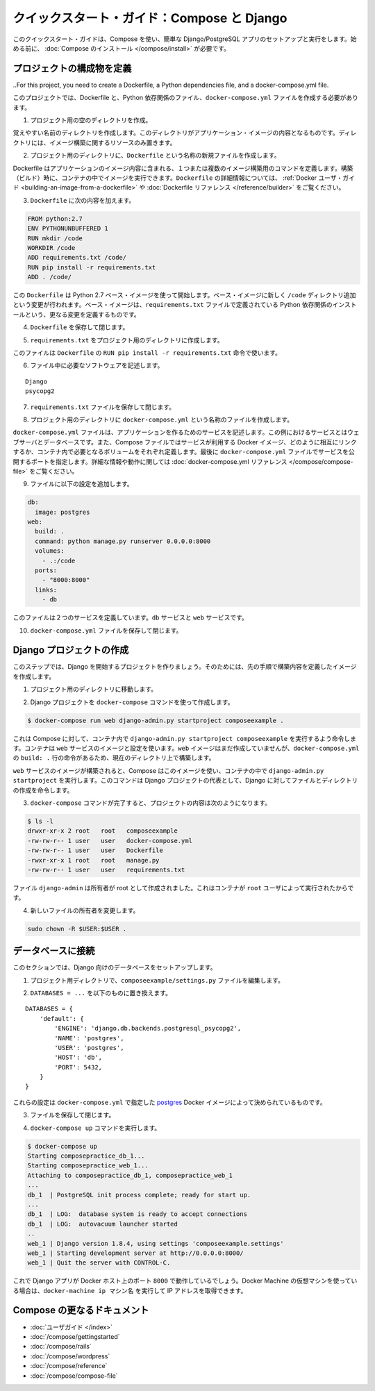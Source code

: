 .. http://docs.docker.com/compose/django/
.. doc version: 1.9
.. check date: 2015/11/18

.. Quickstart Guide: Compose and Django

=================================================
クイックスタート・ガイド：Compose と Django
=================================================

.. This quick-start guide demonstrates how to use Compose to set up and run a simple Django/PostgreSQL app. Before starting, you’ll need to have Compose installed.

このクイックスタート・ガイドは、Compose を使い、簡単な Django/PostgreSQL アプリのセットアップと実行をします。始める前に、 :doc:`Compose のインストール </compose/install>` が必要です。

.. Define the project coponents

プロジェクトの構成物を定義
==============================

..For this project, you need to create a Dockerfile, a Python dependencies file, and a docker-compose.yml file.

このプロジェクトでは、Dockerfile と、Python 依存関係のファイル、``docker-compose.yml`` ファイルを作成する必要があります。

..    Create an empty project directory.

1. プロジェクト用の空のディレクトリを作成。

..    You can name the directory something easy for you to remember. This directory is the context for your application image. The directory should only contain resources to build that image.

覚えやすい名前のディレクトリを作成します。このディレクトリがアプリケーション・イメージの内容となるものです。ディレクトリには、イメージ構築に関するリソースのみ置きます。

..    Create a new file called Dockerfile in your project directory.

2. プロジェクト用のディレクトリに、``Dockerfile`` という名称の新規ファイルを作成します。

..    The Dockerfile defines an application’s image content via one or more build commands that configure that image. Once built, you can run the image in a container. For more information on Dockerfiles, see the Docker user guide and the Dockerfile reference.

Dockerfile はアプリケーションのイメージ内容に含まれる、１つまたは複数のイメージ構築用のコマンドを定義します。構築（ビルド）時に、コンテナの中でイメージを実行できます。``Dockerfile`` の詳細情報については、 :ref:`Docker ユーザ・ガイド <building-an-image-from-a-dockerfile>` や :doc:`Dockerfile リファレンス </reference/builder>` をご覧ください。

.. Add the following content to the Dockerfile.

3. ``Dockerfile`` に次の内容を加えます。

.. code-block:: dockerfile

   
   FROM python:2.7
   ENV PYTHONUNBUFFERED 1
   RUN mkdir /code
   WORKDIR /code
   ADD requirements.txt /code/
   RUN pip install -r requirements.txt
   ADD . /code/

.. This Dockerfile starts with a Python 2.7 base image. The base image is modified by adding a new code directory. The base image is further modified by installing the Python requirements defined in the requirements.txt file.

この ``Dockerfile`` は Python 2.7 ベース・イメージを使って開始します。ベース・イメージに新しく ``/code`` ディレクトリ追加という変更が行われます。ベース・イメージは、``requirements.txt`` ファイルで定義されている Python 依存関係のインストールという、更なる変更を定義するものです。

.. Save and close the Dockerfile.

4. ``Dockerfile`` を保存して閉じます。

.. Create a requirements.txt in your project directory.

5. ``requirements.txt`` をプロジェクト用のディレクトリに作成します。

.. This file is used by the RUN pip install -r requirements.txt command in your Dockerfile.

このファイルは ``Dockerfile`` の ``RUN pip install -r requirements.txt`` 命令で使います。

.. Add the required software in the file.

6. ファイル中に必要なソフトウェアを記述します。

::

  Django
  psycopg2

.. Save and close the requirements.txt file.

7. ``requirements.txt`` ファイルを保存して閉じます。

.. Create a file called docker-compose.yml in your project directory.

8. プロジェクト用のディレクトリに ``docker-compose.yml`` という名称のファイルを作成します。

.. The docker-compose.yml file describes the services that make your app. In this example those services are a web server and database. The compose file also describes which Docker images these services use, how they link together, any volumes they might need mounted inside the containers. Finally, the docker-compose.yml file describes which ports these services expose. See the docker-compose.yml reference for more information on how this file works.

``docker-compose.yml`` ファイルは、アプリケーションを作るためのサービスを記述します。この例におけるサービスとはウェブサーバとデータベースです。また、Compose ファイルではサービスが利用する Docker イメージ、どのように相互にリンクするか、コンテナ内で必要となるボリュームをそれぞれ定義します。最後に ``docker-compose.yml`` ファイルでサービスを公開するポートを指定します。詳細な情報や動作に関しては :doc:`docker-compose.yml リファレンス </compose/compose-file>` をご覧ください。

.. Add the following configuration to the file.

9. ファイルに以下の設定を追加します。

.. code-block:: yaml

   db:
     image: postgres
   web:
     build: .
     command: python manage.py runserver 0.0.0.0:8000
     volumes:
       - .:/code
     ports:
       - "8000:8000"
     links:
       - db

.. This file defines two services: The db service and the web service

このファイルは２つのサービスを定義しています。``db`` サービスと ``web`` サービスです。

.. Save and close the docker-compose.yml file.

10. ``docker-compose.yml`` ファイルを保存して閉じます。

.. Create a Django project

Django プロジェクトの作成
==============================

.. In this step, you create a Django started project by building the image from the build context defined in the previous procedure.

このステップでは、Django を開始するプロジェクトを作りましょう。そのためには、先の手順で構築内容を定義したイメージを作成します。

..     Change to the root of your project directory.

1. プロジェクト用のディレクトリに移動します。

..     Create the Django project using the docker-compose command.

2. Django プロジェクトを ``docker-compose`` コマンドを使って作成します。

.. code-block:: bash

   $ docker-compose run web django-admin.py startproject composeexample .

..    This instructs Compose to run django-admin.py startproject composeeexample in a container, using the web service’s image and configuration. Because the web image doesn’t exist yet, Compose builds it from the current directory, as specified by the build: . line in docker-compose.yml.

これは Compose に対して、コンテナ内で ``django-admin.py startproject composeexample`` を実行するよう命令します。コンテナは ``web`` サービスのイメージと設定を使います。``web`` イメージはまだ作成していませんが、``docker-compose.yml`` の ``build: .`` 行の命令があるため、現在のディレクトリ上で構築します。

.. Once the web service image is built, Compose runs it and executes the django-admin.py startproject command in the container. This command instructs Django to create a set of files and directories representing a Django project.

``web`` サービスのイメージが構築されると、Compose はこのイメージを使い、コンテナの中で ``django-admin.py startproject`` を実行します。このコマンドは Django プロジェクトの代表として、Django に対してファイルとディレクトリの作成を命令します。

.. After the docker-compose command completes, list the contents of your project.

3. ``docker-compose`` コマンドが完了すると、プロジェクトの内容は次のようになります。

.. code-block:: bash

   $ ls -l
   drwxr-xr-x 2 root   root   composeexample
   -rw-rw-r-- 1 user   user   docker-compose.yml
   -rw-rw-r-- 1 user   user   Dockerfile
   -rwxr-xr-x 1 root   root   manage.py
   -rw-rw-r-- 1 user   user   requirements.txt

.. The files django-admin created are owned by root. This happens because the container runs as the root user.

ファイル ``django-admin`` は所有者が root として作成されました。これはコンテナが ``root`` ユーザによって実行されたからです。

.. Change the ownership of the new files.

4. 新しいファイルの所有者を変更します。

.. code-block:: bash

   sudo chown -R $USER:$USER .


.. Connect the database

データベースに接続
====================

.. In this section, you set up the database connection for Django.

このセクションでは、Django 向けのデータベースをセットアップします。

..    In your project dirctory, edit the composeexample/settings.py file.

1. プロジェクト用ディレクトリで、``composeexample/settings.py`` ファイルを編集します。

..    Replace the DATABASES = ... with the following:

2. ``DATABASES = ...`` を以下のものに置き換えます。

::

   DATABASES = {
       'default': {
           'ENGINE': 'django.db.backends.postgresql_psycopg2',
           'NAME': 'postgres',
           'USER': 'postgres',
           'HOST': 'db',
           'PORT': 5432,
       }
   }

.. These settings are determined by the postgres Docker image specified in docker-compose.yml.

これらの設定は ``docker-compose.yml`` で指定した `postgres <https://registry.hub.docker.com/_/postgres/>`_ Docker イメージによって決められているものです。

.. Save and close the file.

3. ファイルを保存して閉じます。

.. Run the docker-compose up command.

4. ``docker-compose up`` コマンドを実行します。

.. code-block:: bash

   $ docker-compose up
   Starting composepractice_db_1...
   Starting composepractice_web_1...
   Attaching to composepractice_db_1, composepractice_web_1
   ...
   db_1  | PostgreSQL init process complete; ready for start up.
   ...
   db_1  | LOG:  database system is ready to accept connections
   db_1  | LOG:  autovacuum launcher started
   ..
   web_1 | Django version 1.8.4, using settings 'composeexample.settings'
   web_1 | Starting development server at http://0.0.0.0:8000/
   web_1 | Quit the server with CONTROL-C.

.. At this point, your Django app should be running at port 8000 on your Docker host. If you are using a Docker Machine VM, you can use the docker-machine ip MACHINE_NAME to get the IP addres

これで Django アプリが Docker ホスト上のポート ``8000`` で動作しているでしょう。Docker Machine の仮想マシンを使っている場合は、``docker-machine ip マシン名`` を実行して IP アドレスを取得できます。

.. More Compose documentation

Compose の更なるドキュメント
==============================

..
    User guide
    Installing Compose
    Getting Started
    Get started with Rails
    Get started with WordPress
    Command line reference
    Compose file reference

* :doc:`ユーザガイド </index>`
* :doc:`/compose/gettingstarted`
* :doc:`/compose/rails`
* :doc:`/compose/wordpress`
* :doc:`/compose/reference`
* :doc:`/compose/compose-file`


